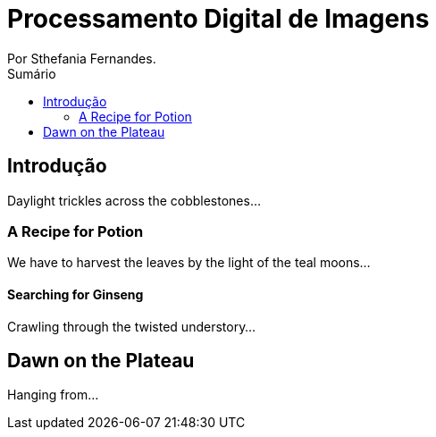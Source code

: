 = Processamento Digital de Imagens
Por Sthefania Fernandes.
:doctype:
:toc: left
:toc-title: Sumário


== Introdução

Daylight trickles across the cobblestones...

=== A Recipe for Potion
:title-page:
We have to harvest the leaves by the light of the teal moons...

==== Searching for Ginseng

Crawling through the twisted understory...

== Dawn on the Plateau

Hanging from...